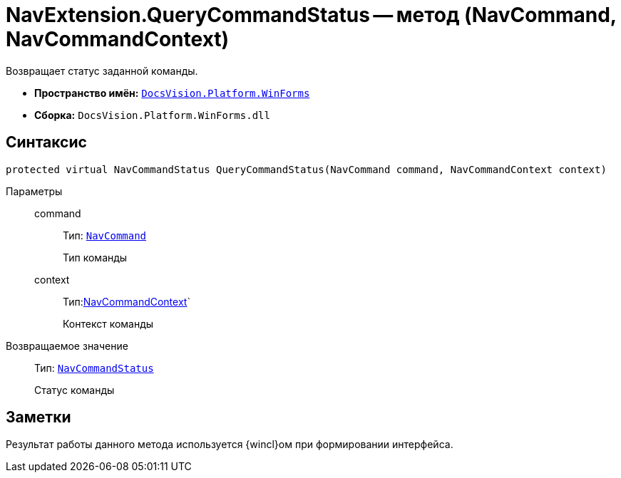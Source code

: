 = NavExtension.QueryCommandStatus -- метод (NavCommand, NavCommandContext)

Возвращает статус заданной команды.

* *Пространство имён:* `xref:api/DocsVision/Platform/WinForms/WinForms_NS.adoc[DocsVision.Platform.WinForms]`
* *Сборка:* `DocsVision.Platform.WinForms.dll`

== Синтаксис

[source,csharp]
----
protected virtual NavCommandStatus QueryCommandStatus(NavCommand command, NavCommandContext context)
----

Параметры::
command:::
Тип: `xref:api/DocsVision/Platform/Extensibility/NavCommand_CL.adoc[NavCommand]`
+
Тип команды
context:::
Тип:xref:api/DocsVision/Platform/WinForms/NavCommandContext_CL.adoc[NavCommandContext]`
+
Контекст команды

Возвращаемое значение::
Тип: `xref:api/DocsVision/Platform/Extensibility/NavCommandStatus_EN.adoc[NavCommandStatus]`
+
Статус команды

== Заметки

Результат работы данного метода используется {wincl}ом при формировании интерфейса.
